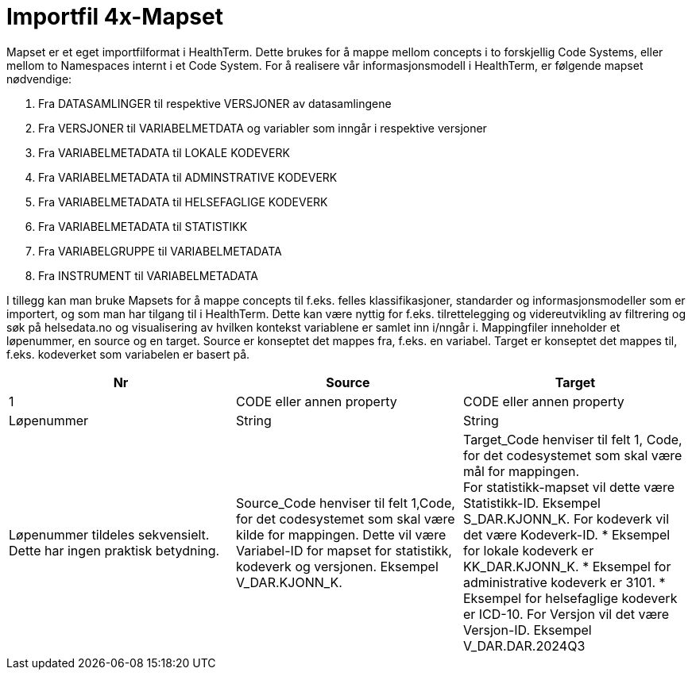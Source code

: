 = Importfil 4x-Mapset [[importfil_4]]

Mapset er et eget importfilformat i HealthTerm. Dette brukes for å mappe mellom concepts i
to forskjellig Code Systems, eller mellom to Namespaces internt i et Code System.
For å realisere vår informasjonsmodell i HealthTerm, er følgende mapset nødvendige:

1. Fra DATASAMLINGER til respektive VERSJONER av datasamlingene
2. Fra VERSJONER til VARIABELMETDATA og variabler som inngår i respektive
versjoner
3. Fra VARIABELMETADATA til LOKALE KODEVERK
4. Fra VARIABELMETADATA til ADMINSTRATIVE KODEVERK
5. Fra VARIABELMETADATA til HELSEFAGLIGE KODEVERK
6. Fra VARIABELMETADATA til STATISTIKK
7. Fra VARIABELGRUPPE til VARIABELMETADATA
8. Fra INSTRUMENT til VARIABELMETADATA

I tillegg kan man bruke Mapsets for å mappe concepts til f.eks. felles klassifikasjoner,
standarder og informasjonsmodeller som er importert, og som man har tilgang til i
HealthTerm. Dette kan være nyttig for f.eks. tilrettelegging og videreutvikling av filtrering og
søk på helsedata.no og visualisering av hvilken kontekst variablene er samlet inn i/nngår i.
Mappingfiler inneholder et løpenummer, en source og en target. Source er konseptet det
mappes fra, f.eks. en variabel. Target er konseptet det mappes til, f.eks. kodeverket som
variabelen er basert på.
[options="header"]
|===
|Nr |Source |Target
|1 |CODE eller annen property |CODE eller annen property
|Løpenummer |String |String
|Løpenummer tildeles sekvensielt. Dette har ingen praktisk betydning.
|Source_Code henviser til felt 1,Code, for det codesystemet som skal være kilde for mappingen. Dette vil være Variabel-ID for mapset for statistikk, kodeverk og versjonen. Eksempel V_DAR.KJONN_K.
|Target_Code henviser til felt 1, Code, for det codesystemet som skal være mål for mappingen. +
For statistikk-mapset vil dette være Statistikk-ID. Eksempel S_DAR.KJONN_K.
For kodeverk vil det være Kodeverk-ID.
* Eksempel for lokale kodeverk er KK_DAR.KJONN_K.
* Eksempel for administrative kodeverk er 3101.
* Eksempel for helsefaglige kodeverk er ICD-10.
For Versjon vil det være Versjon-ID. Eksempel V_DAR.DAR.2024Q3


